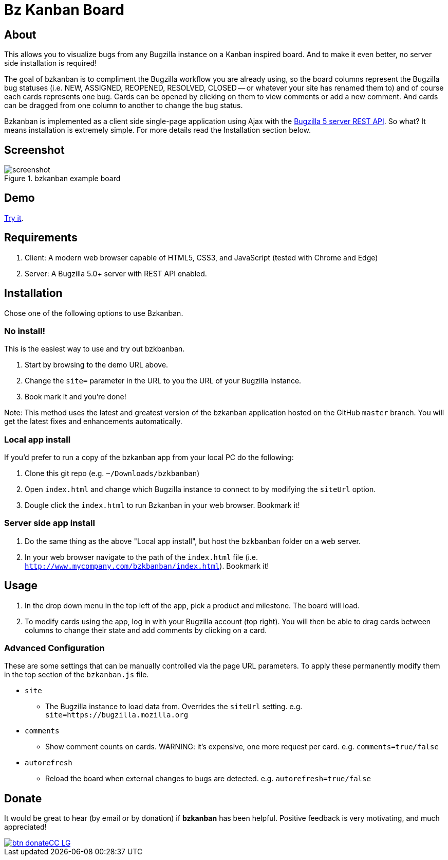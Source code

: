 = Bz Kanban Board

== About

This allows you to visualize bugs from any Bugzilla instance on a Kanban inspired board. And to make it even better, no server side installation is required!

The goal of bzkanban is to compliment the Bugzilla workflow you are already using, so the board columns represent the Bugzilla bug statuses (i.e. NEW, ASSIGNED, REOPENED, RESOLVED, CLOSED -- or whatever your site has renamed them to) and of course each cards represents one bug. Cards can be opened by clicking on them to view comments or add a new comment. And cards can be dragged from one column to another to change the bug status.

Bzkanban is implemented as a client side single-page application using Ajax with the http://bugzilla.readthedocs.io/en/latest/api/index.html[Bugzilla 5 server REST API]. So what? It means installation is extremely simple. For more details read the Installation section below.

== Screenshot

image::screenshot.png[title="bzkanban example board"]

== Demo

http://leif81.github.io/bzkanban/index.html?product=Bugzilla&milestone=Bugzilla+6.0&assignee=&comments=false&site=https%3A%2F%2Fbugzilla.mozilla.org[Try it].

== Requirements

 . Client: A modern web browser capable of HTML5, CSS3, and JavaScript (tested with Chrome and Edge)
 . Server: A Bugzilla 5.0+ server with REST API enabled.

== Installation

Chose one of the following options to use Bzkanban.

=== No install!

This is the easiest way to use and try out bzkbanban.

1. Start by browsing to the demo URL above.
1. Change the `site=` parameter in the URL to you the URL of your Bugzilla instance. 
1. Book mark it and you're done!

Note: This method uses the latest and greatest version of the bzkanban application hosted on the GitHub `master` branch. You will get the latest fixes and enhancements automatically.

=== Local app install

If you'd prefer to run a copy of the bzkanban app from your local PC do the following:

 . Clone this git repo (e.g. `~/Downloads/bzkbanban`)
 . Open `index.html` and change which Bugzilla instance to connect to by modifying the `siteUrl` option.
 . Dougle click the `index.html` to run Bzkanban in your web browser. Bookmark it!
 
=== Server side app install

1. Do the same thing as the above "Local app install", but host the `bzkbanban` folder on a web server.
1. In your web browser navigate to the path of the `index.html` file (i.e. `http://www.mycompany.com/bzkbanban/index.html`). Bookmark it!

== Usage

 . In the drop down menu in the top left of the app, pick a product and milestone. The board will load.
 . To modify cards using the app, log in with your Bugzilla account (top right). You will then be able to drag cards between columns to change their state and add comments by clicking on a card.

=== Advanced Configuration

These are some settings that can be manually controlled via the page URL parameters. To apply these permanently modify them in the top section of the `bzkanban.js` file.

 * `site`
 ** The Bugzilla instance to load data from. Overrides the `siteUrl` setting. e.g. `site=https://bugzilla.mozilla.org`
 * `comments`
 ** Show comment counts on cards. WARNING: it's expensive, one more request per card. e.g. `comments=true/false`
 * `autorefresh`
 ** Reload the board when external changes to bugs are detected. e.g. `autorefresh=true/false`

== Donate

It would be great to hear (by email or by donation) if *bzkanban* has been helpful. Positive feedback is very motivating, and much
appreciated!

image::https://www.paypalobjects.com/en_US/i/btn/btn_donateCC_LG.gif[link=https://www.paypal.com/cgi-bin/webscr?cmd=_s-xclick&hosted_button_id=GKF8LEAX4BB5G]
